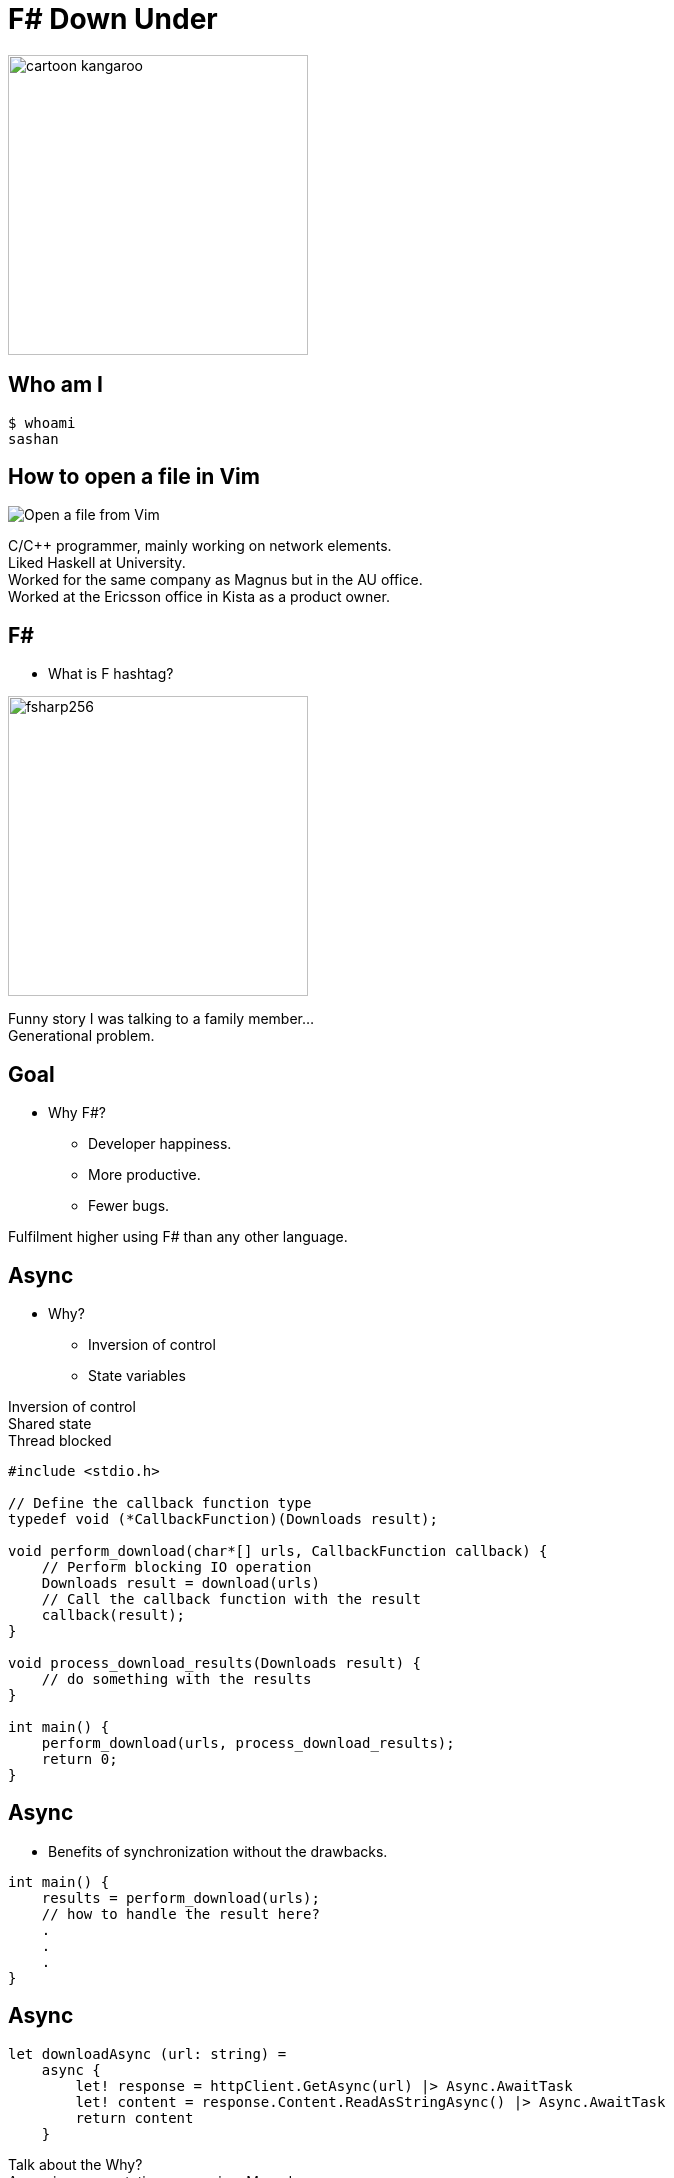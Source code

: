 = F# Down Under
:revealjs_theme: night
:imagesdir: ./images
:source-highlighter: highlight.js
:hardbreaks-option:

image:cartoon_kangaroo.png[width=300,height=300]

== Who am I

----
$ whoami
sashan
----

== How to open a file in Vim

image:open-file-from-vim.png[Open a file from Vim]

[.notes]
--
C/C++ programmer, mainly working on network elements.
Liked Haskell at University.
Worked for the same company as Magnus but in the AU office.
Worked at the Ericsson office in Kista as a product owner.
--

== F#

* What is F hashtag?

image:fsharp256.png[width=300,height=300]

[.notes]
--
Funny story I was talking to a family member...
Generational problem.
--

== Goal

* Why F#?
** Developer happiness.
** More productive.
** Fewer bugs.

[.notes]
--
Fulfilment higher using F# than any other language.
--

== Async

* Why?
** Inversion of control
** State variables

[.notes]
--
Inversion of control
Shared state
Thread blocked
--

[source, c]
----
#include <stdio.h>

// Define the callback function type
typedef void (*CallbackFunction)(Downloads result);

void perform_download(char*[] urls, CallbackFunction callback) {
    // Perform blocking IO operation
    Downloads result = download(urls)
    // Call the callback function with the result
    callback(result);
}

void process_download_results(Downloads result) {
    // do something with the results
}

int main() {
    perform_download(urls, process_download_results);
    return 0;
}
----

== Async

* Benefits of synchronization without the drawbacks.

[source, c]
----
int main() {
    results = perform_download(urls);
    // how to handle the result here?
    .
    .
    .
}
----


== Async

[source, fsharp]
----
let downloadAsync (url: string) =
    async {
        let! response = httpClient.GetAsync(url) |> Async.AwaitTask
        let! content = response.Content.ReadAsStringAsync() |> Async.AwaitTask
        return content
    }
----

[.notes]
--
Talk about the Why?
Async is a computation expression. Monad.
--

== Async

[source, fsharp, linenums, highlight=3..5]
----
let downloadAll =
    async {
        let results = [
            for url in urls do
                let! result = downloadAsync url <1>
                result
        ]
        results
    }
----

<1> The use of let col in sequence expression is not permitted.

[.notes]
--
Sequence expressions are also computation expressions
--

== Async

[source,fsharp,linenums, highlight=5]
----
let downloadAll =
    async {
        let result = [
            for url in urls do
                let content = downloadAsync url
                content
        ]
        return! result |> Async.Parallel
    }
----

== Async

* Use asyncSeq

[source,fsharp,linenums]
----
let downloadAll2 =
    asyncSeq {
        for url in urls do
            let! result = downloadAsync url
            result
    }
downloadAll2 |> AsyncSeq.toArrayAsync |> Async.RunSynchronously
----

== Task

[source,fsharp,linenums]
----
let sleepTask (x: int) = task {
    printfn "sleeping for %d seconds in task" x
    do! Async.Sleep (x*1000)
}
----
[.notes]
--
Immediate start.
Don't support tail recursion.
--

== Async Wrap Up

* Inversion of control
* State management
* Optimal usage of resources
* How do you do async computation in your language? What are the pros and cons?

[.notes]
--
Concurrency is achieved by increasing the number of inflight requests
--

== Type Providers

* Type providers infer a schema and generate types.
** Useful for working with unstructured data (JSON, XML)

[.notes]
--
Why? What is the problem it solves?
Made integration with a vendor xml a breeze.
--
== Type Providers

[source,xml,linenums]
----
<books>
  <book id="1">
    <title>Programming F#</title>
    <author>Chris Smith</author>
    <year>2010</year>
  </book>
  <book id="2">
    <title>Expert F# 4.0</title>
    <author>Don Syme</author>
    <year>2015</year>
  </book>
</books>
----

== Type Providers

[source,fsharp,linenums]
----
#r "nuget: FSharp.Data"

open FSharp.Data

type Books = XmlProvider<"books.xml">

let data = Books.Load("books.xml")

for book in data.Books do
    printfn "%s" book.Title
----

== Type Providers Wrap Up

* Efficiently work with unstructured data.
* Time saver.
* How do you work with unstructured data?

== Domain Driven Design

* Model the business domain with the type system
* Make illegal states unrepresentable
* Shared model for communication between BA and developers
* Not database driven

== Domain Driven Design

* Separate the domain types from the DTO (data transfer objects)
* No nulls in F# but real world is messy (boundary context)

== REST

* Interface with JSON.
* Remove DUs

[source,fsharp,linenums]
----
type Employee =
    | Manager of Manager
    | Accountant of Accountant
----

== REST

[source,fsharp,linenums]
----
type EmployeeType =
    | ETUndefined = 0
    | ETManager = 1
    | ETAccountant = 2

type Employee  =
    { Type: EmployeeType
      Accountant: AccountantRec option
      Manager: ManagerRec option}
----

== Swagger (OpenAPI)

Problem with the option type.


== Swagger (OpenAPI)

Convert option to array

[source,fsharp]
----
    type Employee  =
        { Type: EmployeeType
          Accountant: AccountantRec array
          Manager: ManagerRec array}
----

== Swagger (OpenAPI)

* Change the JSON serializer to match the Swagger schema
* Implement the ISchemaFilter interface

== Wrap up

* Align autogenerated schema with JSON serializer

== GRPC

* Protobuf has `optional`
* Less serdes overhead

[source,protobuf]
----
message Employee {
  EmployeeType type = 1;
  optional AccountantRec accountant = 2;
  optional ManagerRec manager = 3;
}
----

[.notes]
--
proto3 is optional by default
--

== GRPC
[source,protobuf]
----
message Employee {
  oneof EmployeeType {
    Manager manager = 1;
    Accountant accountant = 2;
  }
}
----

== No Language is Perfect

[.notes]
--
array syntax
--

[source,fsharp]
----
let x = [1; 2; 3]
let y = [|1; 2; 3|]

let foo (x: int[]) = x
foo x
----

== No Language is Perfect

[source,fs]
----
let y = [|1; 2; 3|]
y.[1]
----

== No Language is Perfect
[.columns]
== 2 columns

[.column]
--
[source,fsharp]
----
someObj.Foo().Bar()
----
--

[.column]
--
[source,fsharp]
----
someObj |> foo |> bar
----
--

== Hurdles

* Immutability.
* Learning new ways of doing old things.

[.notes]
--
Pain of learning a new language is greater that the perceived benefits.
--

== So you want to use X

* Businesses don't care how you get the result.

[%auto-animate]
== Comparison

.Language comparison matrix
|===
|                |Java | Go  | NodeJS     | C#  | Python | F#  |
|Web Development |Yes  | Yes | Yes        | Yes | Yes    | Yes |
|===

[%auto-animate]
== So you want to use X

.Language comparison matrix
|===
|                |Java | Go  | NodeJS     | C#  | Python | F#  |
|Web Development |Yes  | Yes | Yes        | Yes | Yes    | Yes |
|Numerics        |Yes  | Yes | No         | Yes | No     | Yes |
|===

[%auto-animate]
== So you want to use X

.Language comparison matrix
|===
|                |Java | Go  | C#  | F#
|Numerics        |Yes  | Yes | Yes | Yes
|Type System     |Yes  | No  | Yes | Yes
|===

[%auto-animate]
== So you want to use X

.Language comparison matrix
|===
|                |Java | C#  | F#
|Type System     |Yes  | Yes | Yes
|CTO hates oracle|No   | Yes | Yes
|===

[%auto-animate]
== So you want to use X

.Language comparison matrix
|===
|                | C#  | F#
|CTO hates Oracle| Yes | Yes
|Domain modelling| No | Yes
|===

[.notes]
--
Our CTO lost a bet on yacht race
--

[%auto-animate]
== So you want to use F#

.Language comparison matrix
|===
|                |  F#
|Web Development |  Yes
|Numerics        |  Yes
|Type System     |  Yes
|CTO hates oracle|  Yes
|Domain modelling|  Yes
|===

[.notes]
--
Our CTO lost a bet on yacht race
--

== Recap

* Productive
* Engaged

[.notes]
--

--

== Community

https://fsharpforfunandprofit.com/
https://amplifyingfsharp.io/
https://discord.gg/fsharp-196693847965696000

== Me

https://www.linkedin.com/in/sashang/
https://github.com/sashang/fsharp-presentations
